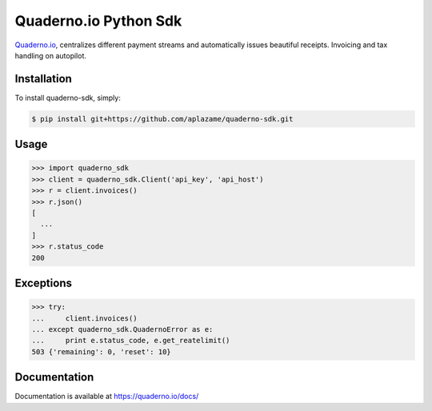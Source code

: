 Quaderno.io Python Sdk
======================

`Quaderno.io`_, centralizes different payment streams and automatically issues beautiful receipts. Invoicing and tax handling on autopilot.

Installation
------------

To install quaderno-sdk, simply:

.. code:: sh

    $ pip install git+https://github.com/aplazame/quaderno-sdk.git

Usage
-----

.. code:: python

    >>> import quaderno_sdk
    >>> client = quaderno_sdk.Client('api_key', 'api_host')
    >>> r = client.invoices()
    >>> r.json()
    [
      ...
    ]
    >>> r.status_code
    200

Exceptions
----------

.. code:: python

    >>> try:
    ...     client.invoices()
    ... except quaderno_sdk.QuadernoError as e:
    ...     print e.status_code, e.get_reatelimit()
    503 {'remaining': 0, 'reset': 10}


Documentation
-------------

Documentation is available at `https://quaderno.io/docs/`_

.. _Quaderno.io: https://quaderno.io
.. _https://quaderno.io/docs/: https://quaderno.io/docs/
